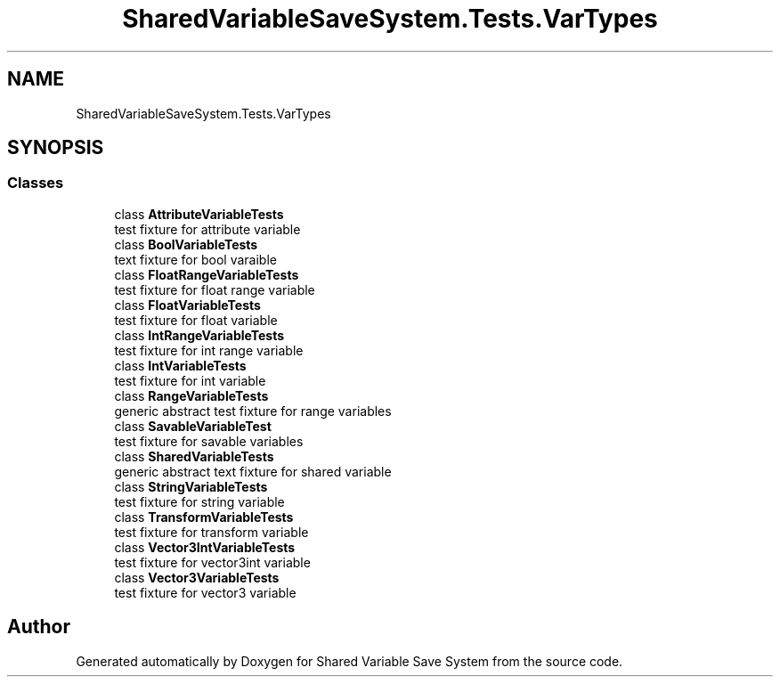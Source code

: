 .TH "SharedVariableSaveSystem.Tests.VarTypes" 3 "Mon Oct 8 2018" "Shared Variable Save System" \" -*- nroff -*-
.ad l
.nh
.SH NAME
SharedVariableSaveSystem.Tests.VarTypes
.SH SYNOPSIS
.br
.PP
.SS "Classes"

.in +1c
.ti -1c
.RI "class \fBAttributeVariableTests\fP"
.br
.RI "test fixture for attribute variable "
.ti -1c
.RI "class \fBBoolVariableTests\fP"
.br
.RI "text fixture for bool varaible "
.ti -1c
.RI "class \fBFloatRangeVariableTests\fP"
.br
.RI "test fixture for float range variable "
.ti -1c
.RI "class \fBFloatVariableTests\fP"
.br
.RI "test fixture for float variable "
.ti -1c
.RI "class \fBIntRangeVariableTests\fP"
.br
.RI "test fixture for int range variable "
.ti -1c
.RI "class \fBIntVariableTests\fP"
.br
.RI "test fixture for int variable "
.ti -1c
.RI "class \fBRangeVariableTests\fP"
.br
.RI "generic abstract test fixture for range variables "
.ti -1c
.RI "class \fBSavableVariableTest\fP"
.br
.RI "test fixture for savable variables "
.ti -1c
.RI "class \fBSharedVariableTests\fP"
.br
.RI "generic abstract text fixture for shared variable "
.ti -1c
.RI "class \fBStringVariableTests\fP"
.br
.RI "test fixture for string variable "
.ti -1c
.RI "class \fBTransformVariableTests\fP"
.br
.RI "test fixture for transform variable "
.ti -1c
.RI "class \fBVector3IntVariableTests\fP"
.br
.RI "test fixture for vector3int variable "
.ti -1c
.RI "class \fBVector3VariableTests\fP"
.br
.RI "test fixture for vector3 variable "
.in -1c
.SH "Author"
.PP 
Generated automatically by Doxygen for Shared Variable Save System from the source code\&.
